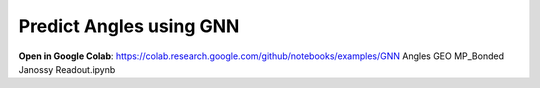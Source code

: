 Predict Angles using GNN
==================================

**Open in Google Colab**:
https://colab.research.google.com/github/notebooks/examples/GNN Angles GEO MP_Bonded Janossy Readout.ipynb

